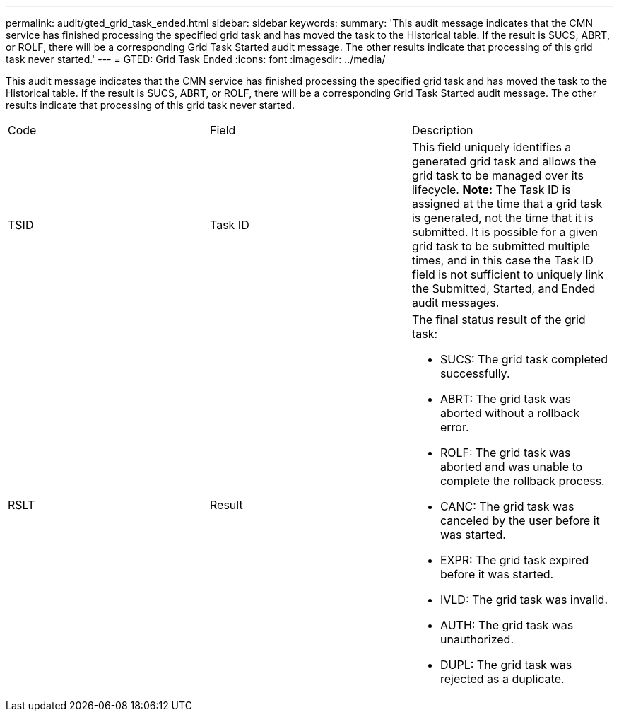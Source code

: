 ---
permalink: audit/gted_grid_task_ended.html
sidebar: sidebar
keywords: 
summary: 'This audit message indicates that the CMN service has finished processing the specified grid task and has moved the task to the Historical table. If the result is SUCS, ABRT, or ROLF, there will be a corresponding Grid Task Started audit message. The other results indicate that processing of this grid task never started.'
---
= GTED: Grid Task Ended
:icons: font
:imagesdir: ../media/

[.lead]
This audit message indicates that the CMN service has finished processing the specified grid task and has moved the task to the Historical table. If the result is SUCS, ABRT, or ROLF, there will be a corresponding Grid Task Started audit message. The other results indicate that processing of this grid task never started.

|===
| Code| Field| Description
a|
TSID
a|
Task ID
a|
This field uniquely identifies a generated grid task and allows the grid task to be managed over its lifecycle. *Note:* The Task ID is assigned at the time that a grid task is generated, not the time that it is submitted. It is possible for a given grid task to be submitted multiple times, and in this case the Task ID field is not sufficient to uniquely link the Submitted, Started, and Ended audit messages.

a|
RSLT
a|
Result
a|
The final status result of the grid task:

* SUCS: The grid task completed successfully.
* ABRT: The grid task was aborted without a rollback error.
* ROLF: The grid task was aborted and was unable to complete the rollback process.
* CANC: The grid task was canceled by the user before it was started.
* EXPR: The grid task expired before it was started.
* IVLD: The grid task was invalid.
* AUTH: The grid task was unauthorized.
* DUPL: The grid task was rejected as a duplicate.

|===
